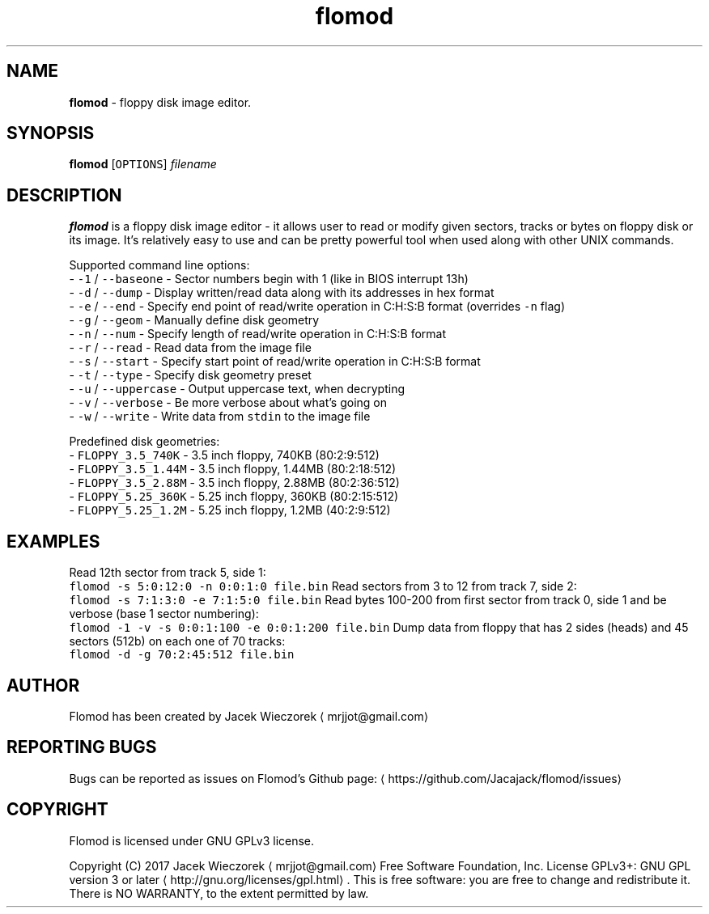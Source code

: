 .TH flomod 1 "27 June 2017" "v0.6"
.SH NAME
.PP
\fBflomod\fP \- floppy disk image editor.
.SH SYNOPSIS
.PP
\fBflomod\fP [\fB\fCOPTIONS\fR] \fIfilename\fP
.SH DESCRIPTION
.PP
\fBflomod\fP is a floppy disk image editor \- it allows user to read or modify given sectors, tracks or bytes on floppy disk or its image.
It's relatively easy to use and can be pretty powerful tool when used along with other UNIX commands.
.PP
Supported command line options:
 \- \fB\fC\-1\fR / \fB\fC\-\-baseone\fR \- Sector numbers begin with 1 (like in BIOS interrupt 13h)
 \- \fB\fC\-d\fR / \fB\fC\-\-dump\fR \- Display written/read data along with its addresses in hex format
 \- \fB\fC\-e\fR / \fB\fC\-\-end\fR \- Specify end point of read/write operation in C:H:S:B format (overrides \fB\fC\-n\fR flag)
 \- \fB\fC\-g\fR / \fB\fC\-\-geom\fR \- Manually define disk geometry
 \- \fB\fC\-n\fR / \fB\fC\-\-num\fR \- Specify length of read/write operation in C:H:S:B format
 \- \fB\fC\-r\fR / \fB\fC\-\-read\fR \- Read data from the image file
 \- \fB\fC\-s\fR / \fB\fC\-\-start\fR \- Specify start point of read/write operation in C:H:S:B format
 \- \fB\fC\-t\fR / \fB\fC\-\-type\fR \- Specify disk geometry preset
 \- \fB\fC\-u\fR / \fB\fC\-\-uppercase\fR \- Output uppercase text, when decrypting
 \- \fB\fC\-v\fR / \fB\fC\-\-verbose\fR \- Be more verbose about what's going on
 \- \fB\fC\-w\fR / \fB\fC\-\-write\fR \- Write data from \fB\fCstdin\fR to the image file
.PP
Predefined disk geometries:
 \- \fB\fCFLOPPY_3.5_740K\fR \- 3.5 inch floppy, 740KB (80:2:9:512)
 \- \fB\fCFLOPPY_3.5_1.44M\fR \- 3.5 inch floppy, 1.44MB (80:2:18:512)
 \- \fB\fCFLOPPY_3.5_2.88M\fR \- 3.5 inch floppy, 2.88MB (80:2:36:512)
 \- \fB\fCFLOPPY_5.25_360K\fR \- 5.25 inch floppy, 360KB (80:2:15:512)
 \- \fB\fCFLOPPY_5.25_1.2M\fR \- 5.25 inch floppy, 1.2MB (40:2:9:512)
.SH EXAMPLES
.PP
Read 12th sector from track 5, side 1:
    \fB\fCflomod \-s 5:0:12:0 \-n 0:0:1:0 file.bin\fR
Read sectors from 3 to 12 from track 7, side 2:
    \fB\fCflomod \-s 7:1:3:0 \-e 7:1:5:0 file.bin\fR
Read bytes 100\-200 from first sector from track 0, side 1 and be verbose (base 1 sector numbering):
    \fB\fCflomod \-1 \-v \-s 0:0:1:100 \-e 0:0:1:200 file.bin\fR
Dump data from floppy that has 2 sides (heads) and 45 sectors (512b) on each one of 70 tracks:
    \fB\fCflomod \-d \-g 70:2:45:512 file.bin\fR
.SH AUTHOR
.PP
Flomod has been created by Jacek Wieczorek \[la]mrjjot@gmail.com\[ra]
.SH REPORTING BUGS
.PP
Bugs can be reported as issues on Flomod's Github page: \[la]https://github.com/Jacajack/flomod/issues\[ra]
.SH COPYRIGHT
.PP
Flomod is licensed under GNU GPLv3 license.
.PP
Copyright (C) 2017 Jacek Wieczorek \[la]mrjjot@gmail.com\[ra]
Free Software Foundation, Inc.  License GPLv3+: GNU
GPL version 3 or later \[la]http://gnu.org/licenses/gpl.html\[ra]\&.
This is free software: you are free  to  change  and  redistribute  it.
There is NO WARRANTY, to the extent permitted by law.
